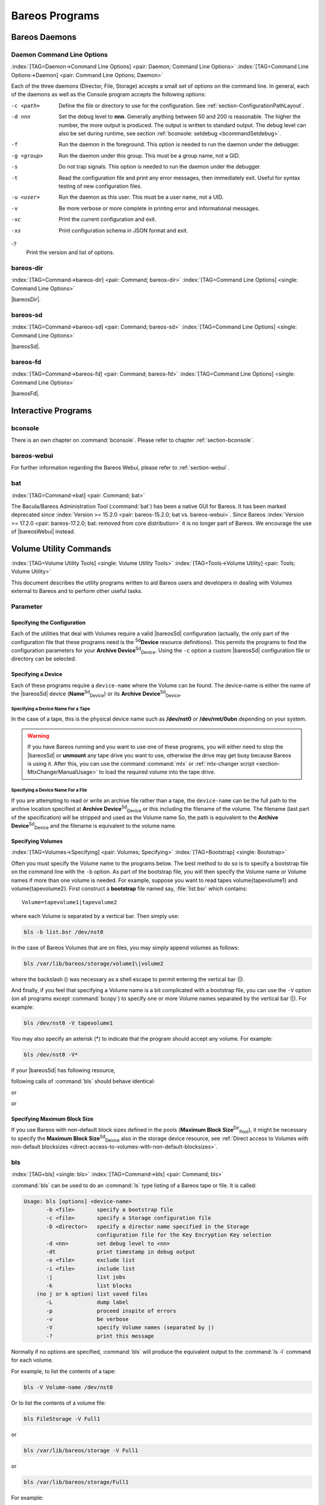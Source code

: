 .. ATTENTION do not edit this file manually.
   It was automatically converted from the corresponding .tex file

.. _section-Utilities:

Bareos Programs
===============

Bareos Daemons
--------------

Daemon Command Line Options
~~~~~~~~~~~~~~~~~~~~~~~~~~~

:index:`[TAG=Daemon->Command Line Options] <pair: Daemon; Command Line Options>` :index:`[TAG=Command Line Options->Daemon] <pair: Command Line Options; Daemon>`

Each of the three daemons (Director, File, Storage) accepts a small set of options on the command line. In general, each of the daemons as well as the Console program accepts the following options:

-c <path>
    Define the file or directory to use for the configuration. See :ref:`section-ConfigurationPathLayout`.

-d nnn
    Set the debug level to **nnn**. Generally anything between 50 and 200 is reasonable. The higher the number, the more output is produced. The output is written to standard output. The debug level can also be set during runtime, see section :ref:`bconsole: setdebug <bcommandSetdebug>`.

-f
    Run the daemon in the foreground. This option is needed to run the daemon under the debugger.

-g <group>
    Run the daemon under this group. This must be a group name, not a GID.

-s
    Do not trap signals. This option is needed to run the daemon under the debugger.

-t
    Read the configuration file and print any error messages, then immediately exit. Useful for syntax testing of new configuration files.

-u <user>
    Run the daemon as this user. This must be a user name, not a UID.

-v
    Be more verbose or more complete in printing error and informational messages.

-xc
    Print the current configuration and exit.

-xs
    Print configuration schema in JSON format and exit.

-?
    Print the version and list of options.

.. _command-bareos-dir:

bareos-dir
~~~~~~~~~~

:index:`[TAG=Command->bareos-dir] <pair: Command; bareos-dir>` :index:`[TAG=Command Line Options] <single: Command Line Options>`

|bareosDir|.

.. _command-bareos-sd:

bareos-sd
~~~~~~~~~

:index:`[TAG=Command->bareos-sd] <pair: Command; bareos-sd>` :index:`[TAG=Command Line Options] <single: Command Line Options>`

|bareosSd|.

.. _command-bareos-fd:

bareos-fd
~~~~~~~~~

:index:`[TAG=Command->bareos-fd] <pair: Command; bareos-fd>` :index:`[TAG=Command Line Options] <single: Command Line Options>`

|bareosFd|.

Interactive Programs
--------------------

bconsole
~~~~~~~~

There is an own chapter on :command:`bconsole`. Please refer to chapter :ref:`section-bconsole`.

bareos-webui
~~~~~~~~~~~~

For further information regarding the Bareos Webui, please refer to :ref:`section-webui`.

bat
~~~

:index:`[TAG=Command->bat] <pair: Command; bat>` 

.. _bat:



The Bacula/Bareos Administration Tool (:command:`bat`) has been a native GUI for Bareos. It has been marked deprecated since :index:`Version >= 15.2.0 <pair: bareos-15.2.0; bat vs. bareos-webui>`. Since Bareos :index:`Version >= 17.2.0 <pair: bareos-17.2.0; bat: removed from core distribution>` it is no longer part of Bareos. We encourage the use of |bareosWebui| instead.

Volume Utility Commands
-----------------------

:index:`[TAG=Volume Utility Tools] <single: Volume Utility Tools>` :index:`[TAG=Tools->Volume Utility] <pair: Tools; Volume Utility>` 

.. _section-VolumeUtilityCommands:



This document describes the utility programs written to aid Bareos users and developers in dealing with Volumes external to Bareos and to perform other useful tasks.

Parameter
~~~~~~~~~

Specifying the Configuration
^^^^^^^^^^^^^^^^^^^^^^^^^^^^

Each of the utilities that deal with Volumes require a valid |bareosSd| configuration (actually, the only part of the configuration file that these programs need is the :sup:`Sd`\ :strong:`Device` resource definitions). This permits the programs to find the configuration parameters for your **Archive Device**:sup:`Sd`:sub:`Device`\ . Using the ``-c`` option a custom |bareosSd| configuration file or directory can be
selected.

Specifying a Device
^^^^^^^^^^^^^^^^^^^

Each of these programs require a ``device-name`` where the Volume can be found. The device-name is either the name of the |bareosSd| device (**Name**:sup:`Sd`:sub:`Device`\ ) or its **Archive Device**:sup:`Sd`:sub:`Device`\ .

Specifying a Device Name For a Tape
'''''''''''''''''''''''''''''''''''

In the case of a tape, this is the physical device name such as **/dev/nst0** or **/dev/rmt/0ubn** depending on your system.



.. warning::
   If you have Bareos running and you want to use
   one of these programs, you will either need to stop the |bareosSd|
   or :strong:`unmount` any tape drive you want to use,
   otherwise the drive may get busy because Bareos is using it.
   After this, you can use the command :command:`mtx` or :ref:`mtx-changer script <section-MtxChangerManualUsage>`
   to load the required volume into the tape drive.
   

Specifying a Device Name For a File
'''''''''''''''''''''''''''''''''''

If you are attempting to read or write an archive file rather than a tape, the ``device-name`` can be the full path to the archive location specified at **Archive Device**:sup:`Sd`:sub:`Device`\  or this including the filename of the volume. The filename (last part of the specification) will be stripped and used as the Volume name So, the path is equivalent to the **Archive Device**:sup:`Sd`:sub:`Device`\  and the filename is
equivalent to the volume name.

Specifying Volumes
^^^^^^^^^^^^^^^^^^

:index:`[TAG=Volumes->Specifying] <pair: Volumes; Specifying>` :index:`[TAG=Bootstrap] <single: Bootstrap>`

Often you must specify the Volume name to the programs below. The best method to do so is to specify a bootstrap file on the command line with the ``-b`` option. As part of the bootstrap file, you will then specify the Volume name or Volume names if more than one volume is needed. For example, suppose you want to read tapes \volume{tapevolume1} and \volume{tapevolume2}. First construct a **bootstrap** file named say, :file:`list.bsr`
which contains:



::

    Volume=tapevolume1|tapevolume2



where each Volume is separated by a vertical bar. Then simply use:

.. code-block:: sh

    bls -b list.bsr /dev/nst0

In the case of Bareos Volumes that are on files, you may simply append volumes as follows:

.. code-block:: sh

    bls /var/lib/bareos/storage/volume1\|volume2

where the backslash (\) was necessary as a shell escape to permit entering the vertical bar (|).

And finally, if you feel that specifying a Volume name is a bit complicated with a bootstrap file, you can use the ``-V`` option (on all programs except :command:`bcopy`) to specify one or more Volume names separated by the vertical bar (|). For example:

.. code-block:: sh

    bls /dev/nst0 -V tapevolume1

You may also specify an asterisk (*) to indicate that the program should accept any volume. For example:

.. code-block:: sh

    bls /dev/nst0 -V*

If your |bareosSd| has following resource,

.. code-block:: sh
    :caption: bareos-sd.d/device/FileStorage.conf

    Device {
      Name = FileStorage
      Archive Device = /var/lib/bareos/storage
      ...
    }

following calls of :command:`bls` should behave identical:

.. code-block:: sh
    :caption: bls using Storage Device Name

    bls FileStorage -V Full1

or

.. code-block:: sh
    :caption: bls using the Archive Device of a Storage Device

    bls /var/lib/bareos/storage -V Full1

or

.. code-block:: sh
    :caption: bls using the Archive Device of a Storage Device and volume name

    bls /var/lib/bareos/storage/Full1

Specifying Maximum Block Size
^^^^^^^^^^^^^^^^^^^^^^^^^^^^^

If you use Bareos with non-default block sizes defined in the pools (**Maximum Block Size**:sup:`Dir`:sub:`Pool`\ ), it might be necessary to specify the **Maximum Block Size**:sup:`Sd`:sub:`Device`\  also in the storage device resource, see :ref:`Direct access to Volumes with non-default blocksizes <direct-access-to-volumes-with-non-default-blocksizes>`.

bls
~~~

:index:`[TAG=bls] <single: bls>` :index:`[TAG=Command->bls] <pair: Command; bls>`

:command:`bls` can be used to do an :command:`ls` type listing of a Bareos tape or file. It is called:

.. code-block:: sh

    Usage: bls [options] <device-name>
           -b <file>       specify a bootstrap file
           -c <file>       specify a Storage configuration file
           -D <director>   specify a director name specified in the Storage
                           configuration file for the Key Encryption Key selection
           -d <nn>         set debug level to <nn>
           -dt             print timestamp in debug output
           -e <file>       exclude list
           -i <file>       include list
           -j              list jobs
           -k              list blocks
        (no j or k option) list saved files
           -L              dump label
           -p              proceed inspite of errors
           -v              be verbose
           -V              specify Volume names (separated by |)
           -?              print this message

Normally if no options are specified, :command:`bls` will produce the equivalent output to the :command:`ls -l` command for each volume.

For example, to list the contents of a tape:

.. code-block:: sh

    bls -V Volume-name /dev/nst0

Or to list the contents of a volume file:

.. code-block:: sh

    bls FileStorage -V Full1

or

.. code-block:: sh

    bls /var/lib/bareos/storage -V Full1

or

.. code-block:: sh

    bls /var/lib/bareos/storage/Full1

For example:

.. code-block:: sh

    <command>bls</command> <parameter>FileStorage -V Full1</parameter>
    bls: butil.c:282-0 Using device: "/var/lib/bareos/storage" for reading.
    12-Sep 18:30 bls JobId 0: Ready to read from volume "Full1" on device "FileStorage" (/var/lib/bareos/storage).
    bls JobId 1: -rwxr-xr-x   1 root     root            4614 2013-01-22 22:24:11  /usr/sbin/service
    bls JobId 1: -rwxr-xr-x   1 root     root           13992 2013-01-22 22:24:12  /usr/sbin/rtcwake
    bls JobId 1: -rwxr-xr-x   1 root     root            6243 2013-02-06 11:01:29  /usr/sbin/update-fonts-scale
    bls JobId 1: -rwxr-xr-x   1 root     root           43240 2013-01-22 22:24:10  /usr/sbin/grpck
    bls JobId 1: -rwxr-xr-x   1 root     root           16894 2013-01-22 22:24:11  /usr/sbin/update-rc.d
    bls JobId 1: -rwxr-xr-x   1 root     root            9480 2013-01-22 22:47:43  /usr/sbin/gss_clnt_send_err
    ...
    bls JobId 456: -rw-r-----   1 root     bareos          1008 2013-05-23 13:17:45  /etc/bareos/bareos-fd.conf
    bls JobId 456: drwxr-xr-x   2 root     root            4096 2013-07-04 17:40:21  /etc/bareos/
    12-Sep 18:30 bls JobId 0: End of Volume at file 0 on device "FileStorage" (/var/lib/bareos/storage), Volume "Full1"
    12-Sep 18:30 bls JobId 0: End of all volumes.
    2972 files found.

Show Detailed File Information
^^^^^^^^^^^^^^^^^^^^^^^^^^^^^^

To retrieve information, about how a file is stored on the volume, you can use :command:`bls` in verbose mode:

.. code-block:: sh

    <command>bls</command> <parameter>FileStorage -V TestVolume001 -v</parameter>
    bls: butil.c:273-0 Using device: "FileStorage" for reading.
    22-Jun 19:34 bls JobId 0: Ready to read from volume "TestVolume001" on device "Storage1" (/var/lib/bareos/storage).
    Volume Label Record: VolSessionId=1 VolSessionTime=1498152622 JobId=0 DataLen=168
    Begin Job Session Record: VolSessionId=1 VolSessionTime=1498152622 JobId=1 DataLen=169
    FileIndex=1 Stream=1  UATTR                     DataLen=129   | -rw-rw-r--   1 root     root               5 2017-06-22 19:30:21
                                                                  | /srv/data/test1.dat
    FileIndex=1 Stream=29 COMPRESSED                DataLen=25    | GZIP, level=9, version=1, length=13
    FileIndex=1 Stream=3  MD5                       DataLen=16    | 2Oj8otwPiW/Xy0ywAxuiSQ (base64)
    FileIndex=2 Stream=1  UATTR                     DataLen=123   | drwxrwxr-x   2 root     root            4096 2017-06-22 19:30:21
                                                                  | /srv/data/
    ...
    End Job Session Record: VolSessionId=1 VolSessionTime=1498152622 JobId=1
    DataLen=205
    22-Jun 19:34 bls JobId 0: End of Volume at file 0 on device "FileStorage" (/var/lib/bareos/storage), Volume "TestVolume001"
    22-Jun 19:34 bls JobId 0: End of all volumes.
    End of Physical Medium Record: VolSessionId=0 VolSessionTime=0 JobId=0 DataLen=0
    9 files and directories found.

For details about the Volume format, see \bareosDeveloperGuideStorageMediaOutputFormat.

Show Label Information
^^^^^^^^^^^^^^^^^^^^^^

:index:`[TAG=bls->Label] <pair: bls; Label>`

Using the ``-L`` the label information of a Volume is shown:

.. code-block:: sh
    :caption: bls: show volume label

    <command>bls</command> <parameter>-L /var/lib/bareos/storage/testvol</parameter>
    bls: butil.c:282-0 Using device: "/var/lib/bareos/storage" for reading.
    12-Sep 18:41 bls JobId 0: Ready to read from volume "testvol" on device "FileStorage" (/var/lib/bareos/storage).

    Volume Label:
    Id                : Bareos 0.9 mortal
    VerNo             : 10
    VolName           : File002
    PrevVolName       :
    VolFile           : 0
    LabelType         : VOL_LABEL
    LabelSize         : 147
    PoolName          : Default
    MediaType         : File
    PoolType          : Backup
    HostName          : debian6
    Date label written: 06-Mar-2013 17:21

Listing Jobs
^^^^^^^^^^^^

:index:`[TAG=Listing Jobs with bls] <single: Listing Jobs with bls>` :index:`[TAG=bls->Listing Jobs] <pair: bls; Listing Jobs>`

If you are listing a Volume to determine what Jobs to restore, normally the ``-j`` option provides you with most of what you will need as long as you don’t have multiple clients. For example:

.. code-block:: sh
    :caption: bls: list jobs

    <command>bls</command> <parameter>/var/lib/bareos/storage/testvol -j</parameter>
    bls: butil.c:282-0 Using device: "/var/lib/bareos/storage" for reading.
    12-Sep 18:33 bls JobId 0: Ready to read from volume "testvol" on device "FileStorage" (/var/lib/bareos/storage).
    Volume Record: File:blk=0:193 SessId=1 SessTime=1362582744 JobId=0 DataLen=158
    Begin Job Session Record: File:blk=0:64705 SessId=1 SessTime=1362582744 JobId=1
       Job=BackupClient1.2013-03-06_17.22.48_05 Date=06-Mar-2013 17:22:51 Level=F Type=B
    End Job Session Record: File:blk=0:6499290 SessId=1 SessTime=1362582744 JobId=1
       Date=06-Mar-2013 17:22:52 Level=F Type=B Files=162 Bytes=6,489,071 Errors=0 Status=T
    Begin Job Session Record: File:blk=0:6563802 SessId=2 SessTime=1362582744 JobId=2
       Job=BackupClient1.2013-03-06_23.05.00_02 Date=06-Mar-2013 23:05:02 Level=I Type=B
    End Job Session Record: File:blk=0:18832687 SessId=2 SessTime=1362582744 JobId=2
       Date=06-Mar-2013 23:05:02 Level=I Type=B Files=3 Bytes=12,323,791 Errors=0 Status=T
    ...
    Begin Job Session Record: File:blk=0:319219736 SessId=299 SessTime=1369307832 JobId=454
       Job=BackupClient1.2013-09-11_23.05.00_25 Date=11-Sep-2013 23:05:03 Level=I Type=B
    End Job Session Record: File:blk=0:319219736 SessId=299 SessTime=1369307832 JobId=454
       Date=11-Sep-2013 23:05:03 Level=I Type=B Files=0 Bytes=0 Errors=0 Status=T
    Begin Job Session Record: File:blk=0:319284248 SessId=301 SessTime=1369307832 JobId=456
       Job=BackupCatalog.2013-09-11_23.10.00_28 Date=11-Sep-2013 23:10:03 Level=F Type=B
    End Job Session Record: File:blk=0:320694269 SessId=301 SessTime=1369307832 JobId=456
       Date=11-Sep-2013 23:10:03 Level=F Type=B Files=12 Bytes=1,472,681 Errors=0 Status=T
    12-Sep 18:32 bls JobId 0: End of Volume at file 0 on device "FileStorage" (/var/lib/bareos/storage), Volume "testvol"
    12-Sep 18:32 bls JobId 0: End of all volumes.

Adding the ``-v`` option will display virtually all information that is available for each record.

Listing Blocks
^^^^^^^^^^^^^^

:index:`[TAG=Listing Blocks with bls] <single: Listing Blocks with bls>` :index:`[TAG=bls->Listing Blocks] <pair: bls; Listing Blocks>`

Normally, except for debugging purposes, you will not need to list Bareos blocks (the "primitive" unit of Bareos data on the Volume). However, you can do so with:

.. code-block:: sh

    <command>bls</command> <parameter>-k /tmp/File002</parameter>
    bls: butil.c:148 Using device: /tmp
    Block: 1 size=64512
    Block: 2 size=64512
    ...
    Block: 65 size=64512
    Block: 66 size=19195
    bls: Got EOF on device /tmp
    End of File on device

By adding the ``-v`` option, you can get more information, which can be useful in knowing what sessions were written to the volume:

.. code-block:: sh

    <command>bls</command> <parameter>-k -v /tmp/File002</parameter>
    Date label written: 2002-10-19 at 21:16
    Block: 1 blen=64512 First rec FI=VOL_LABEL SessId=1 SessTim=1035062102 Strm=0 rlen=147
    Block: 2 blen=64512 First rec FI=6 SessId=1 SessTim=1035062102 Strm=DATA rlen=4087
    Block: 3 blen=64512 First rec FI=12 SessId=1 SessTim=1035062102 Strm=DATA rlen=5902
    Block: 4 blen=64512 First rec FI=19 SessId=1 SessTim=1035062102 Strm=DATA rlen=28382
    ...
    Block: 65 blen=64512 First rec FI=83 SessId=1 SessTim=1035062102 Strm=DATA rlen=1873
    Block: 66 blen=19195 First rec FI=83 SessId=1 SessTim=1035062102 Strm=DATA rlen=2973
    bls: Got EOF on device /tmp
    End of File on device

Armed with the SessionId and the SessionTime, you can extract just about anything.

If you want to know even more, add a second ``-v`` to the command line to get a dump of every record in every block.

.. code-block:: sh

    <command>bls</command> <parameter>-k -vv /tmp/File002</parameter>
    bls: block.c:79 Dump block  80f8ad0: size=64512 BlkNum=1
                   Hdrcksum=b1bdfd6d cksum=b1bdfd6d
    bls: block.c:92    Rec: VId=1 VT=1035062102 FI=VOL_LABEL Strm=0 len=147 p=80f8b40
    bls: block.c:92    Rec: VId=1 VT=1035062102 FI=SOS_LABEL Strm=-7 len=122 p=80f8be7
    bls: block.c:92    Rec: VId=1 VT=1035062102 FI=1 Strm=UATTR len=86 p=80f8c75
    bls: block.c:92    Rec: VId=1 VT=1035062102 FI=2 Strm=UATTR len=90 p=80f8cdf
    bls: block.c:92    Rec: VId=1 VT=1035062102 FI=3 Strm=UATTR len=92 p=80f8d4d
    bls: block.c:92    Rec: VId=1 VT=1035062102 FI=3 Strm=DATA len=54 p=80f8dbd
    bls: block.c:92    Rec: VId=1 VT=1035062102 FI=3 Strm=MD5 len=16 p=80f8e07
    bls: block.c:92    Rec: VId=1 VT=1035062102 FI=4 Strm=UATTR len=98 p=80f8e2b
    bls: block.c:92    Rec: VId=1 VT=1035062102 FI=4 Strm=DATA len=16 p=80f8ea1
    bls: block.c:92    Rec: VId=1 VT=1035062102 FI=4 Strm=MD5 len=16 p=80f8ec5
    bls: block.c:92    Rec: VId=1 VT=1035062102 FI=5 Strm=UATTR len=96 p=80f8ee9
    bls: block.c:92    Rec: VId=1 VT=1035062102 FI=5 Strm=DATA len=1783 p=80f8f5d
    bls: block.c:92    Rec: VId=1 VT=1035062102 FI=5 Strm=MD5 len=16 p=80f9668
    bls: block.c:92    Rec: VId=1 VT=1035062102 FI=6 Strm=UATTR len=95 p=80f968c
    bls: block.c:92    Rec: VId=1 VT=1035062102 FI=6 Strm=DATA len=32768 p=80f96ff
    bls: block.c:92    Rec: VId=1 VT=1035062102 FI=6 Strm=DATA len=32768 p=8101713
    bls: block.c:79 Dump block  80f8ad0: size=64512 BlkNum=2
                   Hdrcksum=9acc1e7f cksum=9acc1e7f
    bls: block.c:92    Rec: VId=1 VT=1035062102 FI=6 Strm=contDATA len=4087 p=80f8b40
    bls: block.c:92    Rec: VId=1 VT=1035062102 FI=6 Strm=DATA len=31970 p=80f9b4b
    bls: block.c:92    Rec: VId=1 VT=1035062102 FI=6 Strm=MD5 len=16 p=8101841
    ...

bextract
~~~~~~~~

:index:`[TAG=bextract] <single: bextract>` :index:`[TAG=Command->bextract] <pair: Command; bextract>` :index:`[TAG=Disaster->Recovery->bextract] <triple: Disaster; Recovery; bextract>`

If you find yourself using :command:`bextract`, you probably have done something wrong. For example, if you are trying to recover a file but are having problems, please see the :ref:`section-RestoreCatalog` chapter.

Normally, you will restore files by running a **Restore** Job from the **Console** program. However, :command:`bextract` can be used to extract a single file or a list of files from a Bareos tape or file. In fact, :command:`bextract` can be a useful tool to restore files to an empty system assuming you are able to boot, you have statically linked :command:`bextract` and you have an appropriate **bootstrap** file.

Please note that some of the current limitations of :command:`bextract` are:

#. It cannot restore access control lists (ACL) that have been backed up along with the file data.

#. It cannot restore encrypted files.

#. The command line length is relatively limited, which means that you cannot enter a huge number of volumes. If you need to enter more volumes than the command line supports, please use a bootstrap file (see below).

#. Extracting files from a Windows backup on a Linux system will only extract the plain files, not the additional Windows file information. If you have to extract files from a Windows backup, you should use the Windows version of :command:`bextract`.

It is called:

.. code-block:: sh

    Usage: bextract <options> <bareos-archive-device-name> <directory-to-store-files>
           -b <file>       specify a bootstrap file
           -c <file>       specify a Storage configuration file
           -D <director>   specify a director name specified in the Storage
                           configuration file for the Key Encryption Key selection
           -d <nn>         set debug level to <nn>
           -dt             print timestamp in debug output
           -e <file>       exclude list
           -i <file>       include list
           -p              proceed inspite of I/O errors
           -v              verbose
           -V <volumes>    specify Volume names (separated by |)
           -?              print this message

where **device-name** is the Archive Device (raw device name or full filename) of the device to be read, and **directory-to-store-files** is a path prefix to prepend to all the files restored.



.. warning::
   On Windows systems, if you specify a prefix of say d:/tmp, any file that
   would have been restored to :file:`C:/My Documents` will be restored to :file:`D:/tmp/My Documents`.
   That is, the original drive specification will be
   stripped. If no prefix is specified, the file will be restored to the original
   drive.

Extracting with Include or Exclude Lists
^^^^^^^^^^^^^^^^^^^^^^^^^^^^^^^^^^^^^^^^

Using the **-e** option, you can specify a file containing a list of files to be excluded. Wildcards can be used in the exclusion list. This option will normally be used in conjunction with the **-i** option (see below). Both the **-e** and the **-i** options may be specified at the same time as the **-b** option. The bootstrap filters will be applied first, then the include list, then the exclude list.

Likewise, and probably more importantly, with the **-i** option, you can specify a file that contains a list (one file per line) of files and directories to include to be restored. The list must contain the full filename with the path. If you specify a path name only, all files and subdirectories of that path will be restored. If you specify a line containing only the filename (e.g. **my-file.txt**) it probably will not be extracted because you have not specified the full path.

For example, if the file **include-list** contains:



::

    /etc/bareos
    /usr/sbin



Then the command:

.. code-block:: sh

    bextract -i include-list -V Volume /dev/nst0 /tmp

will restore from the Bareos archive **/dev/nst0** all files and directories in the backup from **/etc/bareos** and from **/usr/sbin**. The restored files will be placed in a file of the original name under the directory **/tmp** (i.e. /tmp/etc/bareos/... and /tmp/usr/sbin/...).

Extracting With a Bootstrap File
^^^^^^^^^^^^^^^^^^^^^^^^^^^^^^^^

The **-b** option is used to specify a **bootstrap** file containing the information needed to restore precisely the files you want. Specifying a **bootstrap** file is optional but recommended because it gives you the most control over which files will be restored. For more details on the **bootstrap** file, please see :ref:`Restoring Files with the Bootstrap File <BootstrapChapter>` chapter of this document. Note, you may also use a bootstrap file produced by the **restore**
command. For example:

.. code-block:: sh

    bextract -b bootstrap-file /dev/nst0 /tmp

The bootstrap file allows detailed specification of what files you want restored (extracted). You may specify a bootstrap file and include and/or exclude files at the same time. The bootstrap conditions will first be applied, and then each file record seen will be compared to the include and exclude lists.

Extracting From Multiple Volumes
^^^^^^^^^^^^^^^^^^^^^^^^^^^^^^^^

If you wish to extract files that span several Volumes, you can specify the Volume names in the bootstrap file or you may specify the Volume names on the command line by separating them with a vertical bar. See the section above under the **bls** program entitled **Listing Multiple Volumes** for more information. The same techniques apply equally well to the **bextract** program or read the :ref:`Bootstrap <BootstrapChapter>` chapter of this document.

Extracting Under Windows
^^^^^^^^^^^^^^^^^^^^^^^^

:index:`[TAG=Windows->bextract] <pair: Windows; bextract>`



.. warning::
   If you use :command:`bextract` under Windows, the ordering of the parameters is essential.

To use :command:`bextract`, the Bareos Storage Daemon must be installed. As bextract works on tapes or disk volumes, these must be configured in the Storage Daemon configuration file, normally found at :file:`C:\\ProgrammData\\Bareos\\bareos-sd.conf`. However, it is not required to start the Bareos Storage Daemon. Normally, if the Storage Daemon would be able to run, :command:`bextract` would not be required.

After installing, :command:`bextract` can be called via command line:

.. code-block:: sh
    :caption: Call of bextract

    C:\Program Files\Bareos .\bextract.exe -c "C:\ProgrammData\Bareos\bareos-sd.conf" -V <Volume> <YourStorage> <YourDestination>

If you want to use exclude or include files you need to write them like you do on Linux. That means each path begins with a "/" and not with "yourdrive:/". You need to specify the parameter **-e exclude.list** as first parameter. For example:

.. code-block:: sh
    :caption: Example exclude.list

    /Program Files/Bareos/bareos-dir.exe
    /ProgramData/

.. code-block:: sh
    :caption: Call bextract with exclude list

    C:\Program Files\Bareos .\bextract.exe -e exclude.list -c "C:\ProgrammData\Bareos\bareos-sd.conf" -V <Volume> <YourStorage> <YourDestination>

bscan
~~~~~

:index:`[TAG=bscan] <single: bscan>` :index:`[TAG=Command->bscan] <pair: Command; bscan>`

If you find yourself using this program, you have probably done something wrong. For example, the best way to recover a lost or damaged Bareos database is to reload the database by using the bootstrap file that was written when you saved it (default Bareos-dir.conf file).

The **bscan** program can be used to re-create a database (catalog) records from the backup information written to one or more Volumes. This is normally needed only if one or more Volumes have been pruned or purged from your catalog so that the records on the Volume are no longer in the catalog, or for Volumes that you have archived. Note, if you scan in Volumes that were previously purged, you will be able to do restores from those Volumes. However, unless you modify the Job and File retention
times for the Jobs that were added by scanning, the next time you run any backup Job with the same name, the records will be pruned again. Since it takes a long time to scan Volumes this can be very frustrating.

With some care, :command:`bscan` can also be used to synchronize your existing catalog with a Volume. Although we have never seen a case of bscan damaging a catalog, since bscan modifies your catalog, we recommend that you do a simple ASCII backup of your database before running :command:`bscan` just to be sure. See :ref:`Compacting Your Database <CompactingMySQL>` for the details of making a copy of your database.

:command:`bscan` can also be useful in a disaster recovery situation, after the loss of a hard disk, if you do not have a valid **bootstrap** file for reloading your system, or if a Volume has been recycled but not overwritten, you can use :command:`bscan` to re-create your database, which can then be used to **restore** your system or a file to its previous state.

It is called:

.. code-block:: sh

    Usage: bscan [options] <Bareos-archive>
           -B <driver name>  specify the database driver name (default NULL) <postgresql|mysql|sqlite>
           -b bootstrap      specify a bootstrap file
           -c <file>         specify configuration file
           -d <nn>           set debug level to nn
           -dt               print timestamp in debug output
           -m                update media info in database
           -D <director>     specify a director name specified in the Storage
                             configuration file for the Key Encryption Key selection
           -n <name>         specify the database name (default Bareos)
           -u <user>         specify database user name (default Bareos)
           -P <password>     specify database password (default none)
           -h <host>         specify database host (default NULL)
           -t <port>         specify database port (default 0)
           -p                proceed inspite of I/O errors
           -r                list records
           -s                synchronize or store in database
           -S                show scan progress periodically
           -v                verbose
           -V <Volumes>      specify Volume names (separated by |)
           -w <dir>          specify working directory (default from conf file)
           -?                print this message

As Bareos supports loading its database backend dynamically you need to specify the right database driver to use using the **-B** option.

If you are using MySQL or PostgreSQL, there is no need to supply a working directory since in that case, bscan knows where the databases are. However, if you have provided security on your database, you may need to supply either the database name (**-b** option), the user name (**-u** option), and/or the password (**-p**) options.

NOTE: before :command:`bscan` can work, it needs at least a bare bones valid database. If your database exists but some records are missing because they were pruned, then you are all set. If your database was lost or destroyed, then you must first ensure that you have the SQL program running (MySQL or PostgreSQL), then you must create the Bareos database (normally named bareos), and you must create the Bareos tables. This is explained in :ref:`section-CreateDatabase`
chapter of the manual. Finally, before scanning into an empty database, you must start and stop the Director with the appropriate Bareos-dir.conf file so that it can create the Client and Storage records which are not stored on the Volumes. Without these records, scanning is unable to connect the Job records to the proper client.

Forgetting for the moment the extra complications of a full rebuild of your catalog, let’s suppose that you did a backup to Volumes "Vol001" and "Vol002", then sometime later all records of one or both those Volumes were pruned or purged from the database. By using **bscan** you can recreate the catalog entries for those Volumes and then use the **restore** command in the Console to restore whatever you want. A command something like:

.. code-block:: sh

    bscan -v -V Vol001|Vol002 /dev/nst0

will give you an idea of what is going to happen without changing your catalog. Of course, you may need to change the path to the Storage daemon’s conf file, the Volume name, and your tape (or disk) device name. This command must read the entire tape, so if it has a lot of data, it may take a long time, and thus you might want to immediately use the command listed below. Note, if you are writing to a disk file, replace the device name with the path to the directory that contains the Volumes.
This must correspond to the Archive Device in the conf file.

Then to actually write or store the records in the catalog, add the **-s** option as follows:

.. code-block:: sh

    bscan -s -m -v -V Vol001|Vol002 /dev/nst0

When writing to the database, if :command:`bscan` finds existing records, it will generally either update them if something is wrong or leave them alone. Thus if the Volumes you are scanning are all or partially in the catalog already, no harm will be done to that existing data. Any missing data will simply be added.

If you have multiple tapes, you should scan them with:

.. code-block:: sh

    bscan -s -m -v -V Vol001|Vol002|Vol003 /dev/nst0

Since there is a limit on the command line length (511 bytes) accepted by :command:`bscan`, if you have too many Volumes, you will need to manually create a bootstrap file. See the :ref:`Bootstrap <BootstrapChapter>` chapter of this manual for more details, in particular the section entitled :ref:`Bootstrap for bscan <bscanBootstrap>`. Basically, the .bsr file for the above example might look like:



::

    Volume=Vol001
    Volume=Vol002
    Volume=Vol003



Note: :command:`bscan` does not support supplying Volume names on the command line and at the same time in a bootstrap file. Please use only one or the other.

You should, always try to specify the tapes in the order they are written. If you do not, any Jobs that span a volume may not be fully or properly restored. However, bscan can handle scanning tapes that are not sequential. Any incomplete records at the end of the tape will simply be ignored in that case. If you are simply repairing an existing catalog, this may be OK, but if you are creating a new catalog from scratch, it will leave your database in an incorrect state. If you do not specify all
necessary Volumes on a single bscan command, bscan will not be able to correctly restore the records that span two volumes. In other words, it is much better to specify two or three volumes on a single bscan command (or in a .bsr file) rather than run bscan two or three times, each with a single volume.

Note, the restoration process using bscan is not identical to the original creation of the catalog data. This is because certain data such as Client records and other non-essential data such as volume reads, volume mounts, etc is not stored on the Volume, and thus is not restored by bscan. The results of bscanning are, however, perfectly valid, and will permit restoration of any or all the files in the catalog using the normal Bareos console commands. If you are starting with an empty catalog
and expecting bscan to reconstruct it, you may be a bit disappointed, but at a minimum, you must ensure that your Bareos-dir.conf file is the same as what it previously was – that is, it must contain all the appropriate Client resources so that they will be recreated in your new database **before** running bscan. Normally when the Director starts, it will recreate any missing Client records in the catalog. Another problem you will have is that even if the Volumes (Media records) are recreated in
the database, they will not have their autochanger status and slots properly set. As a result, you will need to repair that by using the :strong:`update slots` command. There may be other considerations as well. Rather than bscanning, you should always attempt to recover you previous catalog backup.

Using bscan to Compare a Volume to an existing Catalog
^^^^^^^^^^^^^^^^^^^^^^^^^^^^^^^^^^^^^^^^^^^^^^^^^^^^^^

:index:`[TAG=Catalog->Using bscan to Compare a Volume to an existing] <pair: Catalog; Using bscan to Compare a Volume to an existing>`

If you wish to compare the contents of a Volume to an existing catalog without changing the catalog, you can safely do so if and only if you do **not** specify either the **-m** or the **-s** options. However, the comparison routines are not as good or as thorough as they should be, so we don’t particularly recommend this mode other than for testing.

Using bscan to Recreate a Catalog from a Volume
^^^^^^^^^^^^^^^^^^^^^^^^^^^^^^^^^^^^^^^^^^^^^^^

:index:`[TAG=Catalog->Recreate Using bscan] <pair: Catalog; Recreate Using bscan>` :index:`[TAG=bscan->Recreate Catalog] <pair: bscan; Recreate Catalog>`

This is the mode for which **bscan** is most useful. You can either **bscan** into a freshly created catalog, or directly into your existing catalog (after having made an ASCII copy as described above). Normally, you should start with a freshly created catalog that contains no data.

Starting with a single Volume named **TestVolume1**, you run a command such as:

.. code-block:: sh

    bscan -V TestVolume1 -v -s -m /dev/nst0

If there is more than one volume, simply append it to the first one separating it with a vertical bar. You may need to precede the vertical bar with a forward slash escape the shell – e.g. **TestVolume1|TestVolume2**. The **-v** option was added for verbose output (this can be omitted if desired). The **-s** option that tells :command:`bscan` to store information in the database. The physical device name **/dev/nst0** is specified after all the options.

For example, after having done a full backup of a directory, then two incrementals, I reinitialized the SQLite database as described above, and using the bootstrap.bsr file noted above, I entered the following command:

.. code-block:: sh

    bscan -b bootstrap.bsr -v -s /dev/nst0

which produced the following output:

.. code-block:: sh

    bscan: bscan.c:182 Using Database: Bareos, User: bacula
    bscan: bscan.c:673 Created Pool record for Pool: Default
    bscan: bscan.c:271 Pool type "Backup" is OK.
    bscan: bscan.c:632 Created Media record for Volume: TestVolume1
    bscan: bscan.c:298 Media type "DDS-4" is OK.
    bscan: bscan.c:307 VOL_LABEL: OK for Volume: TestVolume1
    bscan: bscan.c:693 Created Client record for Client: Rufus
    bscan: bscan.c:769 Created new JobId=1 record for original JobId=2
    bscan: bscan.c:717 Created FileSet record "Users Files"
    bscan: bscan.c:819 Updated Job termination record for new JobId=1
    bscan: bscan.c:905 Created JobMedia record JobId 1, MediaId 1
    bscan: Got EOF on device /dev/nst0
    bscan: bscan.c:693 Created Client record for Client: Rufus
    bscan: bscan.c:769 Created new JobId=2 record for original JobId=3
    bscan: bscan.c:708 Fileset "Users Files" already exists.
    bscan: bscan.c:819 Updated Job termination record for new JobId=2
    bscan: bscan.c:905 Created JobMedia record JobId 2, MediaId 1
    bscan: Got EOF on device /dev/nst0
    bscan: bscan.c:693 Created Client record for Client: Rufus
    bscan: bscan.c:769 Created new JobId=3 record for original JobId=4
    bscan: bscan.c:708 Fileset "Users Files" already exists.
    bscan: bscan.c:819 Updated Job termination record for new JobId=3
    bscan: bscan.c:905 Created JobMedia record JobId 3, MediaId 1
    bscan: Got EOF on device /dev/nst0
    bscan: bscan.c:652 Updated Media record at end of Volume: TestVolume1
    bscan: bscan.c:428 End of Volume. VolFiles=3 VolBlocks=57 VolBytes=10,027,437

The key points to note are that **bscan** prints a line when each major record is created. Due to the volume of output, it does not print a line for each file record unless you supply the **-v** option twice or more on the command line.

In the case of a Job record, the new JobId will not normally be the same as the original Jobid. For example, for the first JobId above, the new JobId is 1, but the original JobId is 2. This is nothing to be concerned about as it is the normal nature of databases. **bscan** will keep everything straight.

Although :command:`bscan` claims that it created a Client record for Client: Rufus three times, it was actually only created the first time. This is normal.

You will also notice that it read an end of file after each Job (Got EOF on device ...). Finally the last line gives the total statistics for the bscan.

If you had added a second **-v** option to the command line, Bareos would have been even more verbose, dumping virtually all the details of each Job record it encountered.

Now if you start Bareos and enter a :strong:`list jobs` command to the console program, you will get:

.. code-block:: sh
    :caption: list jobs

    +-------+----------+------------------+------+-----+----------+----------+---------+
    | JobId | Name     | StartTime        | Type | Lvl | JobFiles | JobBytes | JobStat |
    +-------+----------+------------------+------+-----+----------+----------+---------+
    | 1     | usersave | 2002-10-07 14:59 | B    | F   | 84       | 4180207  | T       |
    | 2     | usersave | 2002-10-07 15:00 | B    | I   | 15       | 2170314  | T       |
    | 3     | usersave | 2002-10-07 15:01 | B    | I   | 33       | 3662184  | T       |
    +-------+----------+------------------+------+-----+----------+----------+---------+

which corresponds virtually identically with what the database contained before it was re-initialized and restored with bscan. All the Jobs and Files found on the tape are restored including most of the Media record. The Volume (Media) records restored will be marked as **Full** so that they cannot be rewritten without operator intervention.

It should be noted that :command:`bscan` cannot restore a database to the exact condition it was in previously because a lot of the less important information contained in the database is not saved to the tape. Nevertheless, the reconstruction is sufficiently complete, that you can run **restore** against it and get valid results.

An interesting aspect of restoring a catalog backup using :command:`bscan` is that the backup was made while Bareos was running and writing to a tape. At the point the backup of the catalog is made, the tape Bareos is writing to will have say 10 files on it, but after the catalog backup is made, there will be 11 files on the tape Bareos is writing. This there is a difference between what is contained in the backed up catalog and what is actually on the tape. If after restoring a
catalog, you attempt to write on the same tape that was used to backup the catalog, Bareos will detect the difference in the number of files registered in the catalog compared to what is on the tape, and will mark the tape in error.

There are two solutions to this problem. The first is possibly the simplest and is to mark the volume as Used before doing any backups. The second is to manually correct the number of files listed in the Media record of the catalog. This procedure is documented elsewhere in the manual and involves using the :strong:`update volume` command in :command:`bconsole`.

Using bscan to Correct the Volume File Count
^^^^^^^^^^^^^^^^^^^^^^^^^^^^^^^^^^^^^^^^^^^^

:index:`[TAG=bscan->Correct Volume File Count] <pair: bscan; Correct Volume File Count>` :index:`[TAG=Volume->File Count] <pair: Volume; File Count>`

If the Storage daemon crashes during a backup Job, the catalog will not be properly updated for the Volume being used at the time of the crash. This means that the Storage daemon will have written say 20 files on the tape, but the catalog record for the Volume indicates only 19 files.

Bareos refuses to write on a tape that contains a different number of files from what is in the catalog. To correct this situation, you may run a **bscan** with the **-m** option (but without the **-s** option) to update only the final Media record for the Volumes read.

After bscan
^^^^^^^^^^^

:index:`[TAG=bscan->after] <pair: bscan; after>`

If you use **bscan** to enter the contents of the Volume into an existing catalog, you should be aware that the records you entered may be immediately pruned during the next job, particularly if the Volume is very old or had been previously purged. To avoid this, after running **bscan**, you can manually set the volume status (VolStatus) to **Read-Only** by using the **update** command in the catalog. This will allow you to restore from the volume without having it immediately purged. When you
have restored and backed up the data, you can reset the VolStatus to **Used** and the Volume will be purged from the catalog.

bcopy
~~~~~

:index:`[TAG=bcopy] <single: bcopy>` :index:`[TAG=Command->bcopy] <pair: Command; bcopy>`

The :command:`bcopy` program can be used to copy one Bareos archive file to another. For example, you may copy a tape to a file, a file to a tape, a file to a file, or a tape to a tape. For tape to tape, you will need two tape drives. In the process of making the copy, no record of the information written to the new Volume is stored in the catalog. This means that the new Volume, though it contains valid backup data, cannot be accessed directly from existing catalog entries. If you
wish to be able to use the Volume with the Console restore command, for example, you must first bscan the new Volume into the catalog.

.. code-block:: sh

    Usage: bcopy [-d debug_level] <input-archive> <output-archive>
           -b bootstrap    specify a bootstrap file
           -c <file>       specify configuration file
           -D <director>   specify a director name specified in the Storage
                           configuration file for the Key Encryption Key selection
           -dnn            set debug level to nn
           -dt             print timestamp in debug output
           -i              specify input Volume names (separated by |)
           -o              specify output Volume names (separated by |)
           -p              proceed inspite of I/O errors
           -v              verbose
           -w dir          specify working directory (default /tmp)
           -?              print this message

By using a **bootstrap** file, you can copy parts of a Bareos archive file to another archive.

One of the objectives of this program is to be able to recover as much data as possible from a damaged tape. However, the current version does not yet have this feature.

As this is a new program, any feedback on its use would be appreciated. In addition, I only have a single tape drive, so I have never been able to test this program with two tape drives.

btape
~~~~~

:index:`[TAG=btape] <single: btape>` :index:`[TAG=Command->btape] <pair: Command; btape>`

This program permits a number of elementary tape operations via a tty command interface. It works only with tapes and not with other kinds of Bareos storage media (DVD, File, ...). The **test** command, described below, can be very useful for testing older tape drive compatibility problems. Aside from initial testing of tape drive compatibility with **Bareos**, **btape** will be mostly used by developers writing new tape drivers.

**btape** can be dangerous to use with existing **Bareos** tapes because it will relabel a tape or write on the tape if so requested regardless that the tape may contain valuable data, so please be careful and use it only on blank tapes.

To work properly, :command:`btape` needs to read the Storage daemon’s configuration file.

The physical device name must be specified on the command line, and this same device name must be present in the Storage daemon’s configuration file read by :command:`btape`.

.. code-block:: sh

    Usage: btape <options> <device_name>
           -b <file>     specify bootstrap file
           -c <file>     set configuration file to file
           -D <director> specify a director name specified in the Storage
                         configuration file for the Key Encryption Key selection
           -d <nn>       set debug level to nn
           -dt           print timestamp in debug output
           -p            proceed inspite of I/O errors
           -s            turn off signals
           -v            be verbose
           -?            print this message.

Using btape to Verify your Tape Drive
^^^^^^^^^^^^^^^^^^^^^^^^^^^^^^^^^^^^^

:index:`[TAG=Drive->Verify using btape] <pair: Drive; Verify using btape>`

An important reason for this program is to ensure that a Storage daemon configuration file is defined so that Bareos will correctly read and write tapes.

It is highly recommended that you run the **test** command before running your first Bareos job to ensure that the parameters you have defined for your storage device (tape drive) will permit **Bareos** to function properly. You only need to mount a blank tape, enter the command, and the output should be reasonably self explanatory. Please see the :ref:`Tape Testing <TapeTestingChapter>` Chapter of this manual for the details.

btape Commands
^^^^^^^^^^^^^^

The full list of commands are:

.. code-block:: sh
    :caption: btape commands

      Command    Description
      =======    ===========
      autochanger test autochanger
      bsf        backspace file
      bsr        backspace record
      cap        list device capabilities
      clear      clear tape errors
      eod        go to end of Bareos data for append
      eom        go to the physical end of medium
      fill       fill tape, write onto second volume
      unfill     read filled tape
      fsf        forward space a file
      fsr        forward space a record
      help       print this command
      label      write a Bareos label to the tape
      load       load a tape
      quit       quit btape
      rawfill    use write() to fill tape
      readlabel  read and print the Bareos tape label
      rectest    test record handling functions
      rewind     rewind the tape
      scan       read() tape block by block to EOT and report
      scanblocks Bareos read block by block to EOT and report
      speed      report drive speed
      status     print tape status
      test       General test Bareos tape functions
      weof       write an EOF on the tape
      wr         write a single Bareos block
      rr         read a single record
      qfill      quick fill command

The most useful commands are:

-  test – test writing records and EOF marks and reading them back.

-  fill – completely fill a volume with records, then write a few records on a second volume, and finally, both volumes will be read back. This command writes blocks containing random data, so your drive will not be able to compress the data, and thus it is a good test of the real physical capacity of your tapes.

-  readlabel – read and dump the label on a Bareos tape.

-  cap – list the device capabilities and status.

The **readlabel** command can be used to display the details of a Bareos tape label. This can be useful if the physical tape label was lost or damaged.

In the event that you want to relabel a Bareos volume, you can simply use the **label** command which will write over any existing label. However, please note for labeling tapes, we recommend that you use the **label** command in the **Console** program since it will never overwrite a valid Bareos tape.

.. _section-btapespeed:

Testing your Tape Drive
'''''''''''''''''''''''

To determine the best configuration of your tape drive, you can run the new ``speed`` command available in the ``btape`` program.

This command can have the following arguments:

-  Specify the **Maximum File Size**:sup:`Sd`:sub:`Device`\  for this test. This counter is in GB.

-  Specify the number of file to be written. The amount of data should be greater than your memory (file_size :math:`*` nb_file).

-  This flag permits to skip tests with constant data.

-  This flag permits to skip tests with random data.

-  This flag permits to skip tests with raw access.

-  This flag permits to skip tests with Bareos block access.

.. code-block:: sh
    :caption: btape speed

    *speed file_size=3 skip_raw
    btape.c:1078 Test with zero data and Bareos block structure.
    btape.c:956 Begin writing 3 files of 3.221 GB with blocks of 129024 bytes.
    ++++++++++++++++++++++++++++++++++++++++++
    btape.c:604 Wrote 1 EOF to "Drive-0" (/dev/nst0)
    btape.c:406 Volume bytes=3.221 GB. Write rate = 44.128 MB/s
    ...
    btape.c:383 Total Volume bytes=9.664 GB. Total Write rate = 43.531 MB/s

    btape.c:1090 Test with random data, should give the minimum throughput.
    btape.c:956 Begin writing 3 files of 3.221 GB with blocks of 129024 bytes.
    +++++++++++++++++++++++++++++++++++++++++++
    btape.c:604 Wrote 1 EOF to "Drive-0" (/dev/nst0)
    btape.c:406 Volume bytes=3.221 GB. Write rate = 7.271 MB/s
    +++++++++++++++++++++++++++++++++++++++++++
    ...
    btape.c:383 Total Volume bytes=9.664 GB. Total Write rate = 7.365 MB/s

When using compression, the random test will give your the minimum throughput of your drive . The test using constant string will give you the maximum speed of your hardware chain. (cpu, memory, scsi card, cable, drive, tape).

You can change the block size in the Storage Daemon configuration file.

bscrypto
~~~~~~~~

:index:`[TAG=bscrypto] <single: bscrypto>` :index:`[TAG=Command->bscrypto] <pair: Command; bscrypto>`

:command:`bscrypto` is used in the process of encrypting tapes (see also :ref:`LTOHardwareEncryptionGeneral`). The |bareosSd| and the btools (:command:`bls`, :command:`bextract`, :command:`bscan`, :command:`btape`, :command:`bextract`) will use a so called |bareosSd| plugin to perform the setting and clearing of the encryption keys. To bootstrap the encryption support and for
populating things like the crypto cache with encryption keys of volumes that you want to scan, you need to use the bscrypto tool. The bscrypto tool has the following capabilities:

-  Generate a new passphrase

   -  | to be used as a so called Key Encryption Key (KEK) for wrapping a passphrase using RFC3394 key wrapping with aes-wrap
      | - or -

   -  for usage as a clear text encryption key loaded into the tape drive.

-  Base64-encode a key if requested

-  Generate a wrapped passphrase which performs the following steps:

   -  generate a semi random clear text passphrase

   -  wrap the passphrase using the Key Encryption Key using RFC3394

   -  base64-encode the wrapped key (as the wrapped key is binary, we always need to base64-encode it in order to be able to pass the data as part of the director to storage daemon protocol

-  | show the content of a wrapped or unwrapped keyfile.
   | This can be used to reveal the content of the passphrase when a passphrase is stored in the database and you have the urge to change the Key Encryption Key. Normally it is unwise to change the Key Encryption Key, as this means that you have to redo all your stored encryption keys, as they are stored in the database wrapped using the Key Encryption Key available in the config during the label phase of the volume.

-  Clear the crypto cache on the machine running the bareos-sd, which keeps a cache of used encryption keys, which can be used when the bareos-sd is restarted without the need to connect to the bareos-dir to retrieve the encryption keys.

-  Set the encryption key of the drive

-  Clear the encryption key of the drive

-  Show the encryption status of the drive

-  Show the encryption status of the next block (e.g. volume)

-  Populate the crypto cache with data

Other Programs
--------------

The following programs are general utility programs and in general do not need a configuration file nor a device name.

bsmtp
~~~~~

:index:`[TAG=bsmtp] <single: bsmtp>` :index:`[TAG=Command->bsmtp] <pair: Command; bsmtp>`

:command:`bsmtp` is a simple mail transport program that permits more flexibility than the standard mail programs typically found on Unix systems. It can even be used on Windows machines.

It is called:

.. code-block:: sh
    :caption: bsmtp

    Usage: bsmtp [-f from] [-h mailhost] [-s subject] [-c copy] [recipient ...]
           -4          forces bsmtp to use IPv4 addresses only.
           -6          forces bsmtp to use IPv6 addresses only.
           -8          set charset to UTF-8
           -a          use any ip protocol for address resolution
           -c          set the Cc: field
           -d <nn>     set debug level to <nn>
           -dt         print a timestamp in debug output
           -f          set the From: field
           -h          use mailhost:port as the SMTP server
           -s          set the Subject: field
           -r          set the Reply-To: field
           -l          set the maximum number of lines to send (default: unlimited)
           -?          print this message.

If the **-f** option is not specified, :command:`bsmtp` will use your userid. If the option **-h** is not specified :command:`bsmtp` will use the value in the environment variable **bsmtpSERVER** or if there is none **localhost**. By default port 25 is used.

If a line count limit is set with the **-l** option, :command:`bsmtp` will not send an email with a body text exceeding that number of lines. This is especially useful for large restore job reports where the list of files restored might produce very long mails your mail-server would refuse or crash. However, be aware that you will probably suppress the job report and any error messages unless you check the log file written by the Director (see the messages resource in this manual for
details).

**recipients** is a space separated list of email recipients.

The body of the email message is read from standard input.

An example of the use of :command:`bsmtp` would be to put the following statement in the :ref:`Messages resource <MessagesChapter>` of your |bareosDir| configuration.

.. code-block:: sh
    :caption: bsmtp in Message resource

    Mail Command     = "bsmtp -h mail.example.com -f \"\(Bareos\) %r\" -s \"Bareos: %t %e of %c %l\" %r"
    Operator Command = "bsmtp -h mail.example.com -f \"\(Bareos\) %r\" -s \"Bareos: Intervention needed for %j\" %r"

You have to replace **mail.example.com** with the fully qualified name of your SMTP (email) server, which normally listens on port 25. For more details on the substitution characters (e.g. %r) used in the above line, please see the documentation of the :ref:`MailCommand in the Messages Resource <mailcommand>` chapter of this manual.

It is HIGHLY recommended that you test one or two cases by hand to make sure that the **mailhost** that you specified is correct and that it will accept your email requests. Since **bsmtp** always uses a TCP connection rather than writing in the spool file, you may find that your **from** address is being rejected because it does not contain a valid domain, or because your message is caught in your spam filtering rules. Generally, you should specify a fully qualified domain name in the **from**
field, and depending on whether your bsmtp gateway is Exim or Sendmail, you may need to modify the syntax of the from part of the message. Please test.

When running :command:`bsmtp` by hand, you will need to terminate the message by entering a ctrl-d in column 1 of the last line.

If you are getting incorrect dates (e.g. 1970) and you are running with a non-English language setting, you might try adding a :command:`LANG=C` immediately before the :command:`bsmtp` call.

In general, :command:`bsmtp` attempts to cleanup email addresses that you specify in the from, copy, mailhost, and recipient fields, by adding the necessary < and > characters around the address part. However, if you include a **display-name** (see RFC 5332), some SMTP servers such as Exchange may not accept the message if the **display-name** is also included in < and >. As mentioned above, you must test, and if you run into this situation, you may manually add the < and > to the
Bareos **Mail Command**:sup:`Dir`:sub:`Messages`\  or **Operator Command**:sup:`Dir`:sub:`Messages`\  and when :command:`bsmtp` is formatting an address if it already contains a < or > character, it will leave the address unchanged.

bareos-dbcheck
~~~~~~~~~~~~~~



.. _dbcheck:

 :index:`[TAG=bareos-dbcheck] <single: bareos-dbcheck>` :index:`[TAG=Command->bareos-dbcheck] <pair: Command; bareos-dbcheck>` :index:`[TAG=Catalog->database check] <pair: Catalog; database check>`

:command:`bareos-dbcheck` is a simple program that will search for logical inconsistencies in the Bareos tables in your database, and optionally fix them. It is a database maintenance routine, in the sense that it can detect and remove unused rows, but it is not a database repair routine. To repair a database, see the tools furnished by the database vendor. Normally :command:`bareos-dbcheck` should never need to be run, but if Bareos has crashed or you have a lot of
Clients, Pools, or Jobs that you have removed, it could be useful.

:command:`bareos-dbcheck` is best started as the same user, as the |bareosDir| is running, normally **bareos**. If you are **root** on Linux, use the following command to switch to user **bareos**:

.. code-block:: sh
    :caption: Substitute user to bareos

    su -s /bin/bash - bareos

If not, problems of reading the Bareos configuration or accessing the database can arise.

:command:`bareos-dbcheck` supports following command line options:

.. code-block:: sh

    Usage: bareos-dbcheck [-c config ] [-B] [-C catalog name] [-d debug level] [-D driver name] <working-directory> <bareos-database> <user> <password> [<dbhost>] [<dbport>]
           -b                batch mode
           -C                catalog name in the director conf file
           -c                Director configuration filename or configuration directory (e.g. /etc/bareos)
           -B                print catalog configuration and exit
           -d <nn>           set debug level to <nn>
           -dt               print a timestamp in debug output
           -D <driver name>  specify the database driver name (default NULL) <postgresql|mysql|sqlite>
           -f                fix inconsistencies
           -v                verbose
           -?                print this message

When using the default configuration paths, it is not necessary to specify any options. Optionally, as Bareos supports loading its database backend dynamically you may specify the right database driver to use using the ``-D`` option.

If the ``-B`` option is specified, :command:`bareos-dbcheck` will print out catalog information in a simple text based format:

.. code-block:: sh

    # <input>bareos-dbcheck -B</input>
    catalog=MyCatalog
    db_type=SQLite
    db_name=bareos
    db_driver=
    db_user=bareos
    db_password=
    db_address=
    db_port=0
    db_socket=

If the ``-c`` option is given with the |bareosDir| configuration, there is no need to enter any of the command line arguments, in particular the working directory as :command:`bareos-dbcheck` will read them from the file.

If the ``-f`` option is specified, :command:`bareos-dbcheck` will repair (**fix**) the inconsistencies it finds. Otherwise, it will report only.

If the ``-b`` option is specified, :command:`bareos-dbcheck` will run in batch mode, and it will proceed to examine and fix (if ``-f`` is set) all programmed inconsistency checks. If the ``-b`` option is not specified, :command:`bareos-dbcheck` will enter interactive mode and prompt with the following:

.. code-block:: sh

    Hello, this is the database check/correct program.
    Modify database is off. Verbose is off.
    Please select the function you want to perform.
         1) Toggle modify database flag
         2) Toggle verbose flag
         3) Repair bad Filename records
         4) Repair bad Path records
         5) Eliminate duplicate Filename records
         6) Eliminate duplicate Path records
         7) Eliminate orphaned Jobmedia records
         8) Eliminate orphaned File records
         9) Eliminate orphaned Path records
        10) Eliminate orphaned Filename records
        11) Eliminate orphaned FileSet records
        12) Eliminate orphaned Client records
        13) Eliminate orphaned Job records
        14) Eliminate all Admin records
        15) Eliminate all Restore records
        16) All (3-15)
        17) Quit
    Select function number:

By entering 1 or 2, you can toggle the modify database flag (``-f`` option) and the verbose flag (``-v``). It can be helpful and reassuring to turn off the modify database flag, then select one or more of the consistency checks (items 3 through 13) to see what will be done, then toggle the modify flag on and re-run the check.

Since Bareos :index:`Version >= 16.2.5 <pair: bareos-16.2.5; bareos-dbcheck -b -v>`, when running :command:`bareos-dbcheck` with ``-b`` and ``-v``, it will not interactively ask if results should be printed or not. Instead, it does not print any detail results.

The inconsistencies examined are the following:

-  Duplicate Filename records. This can happen if you accidentally run two copies of Bareos at the same time, and they are both adding filenames simultaneously. It is a rare occurrence, but will create an inconsistent database. If this is the case, you will receive error messages during Jobs warning of duplicate database records. If you are not getting these error messages, there is no reason to run this check.

-  Repair bad Filename records. This checks and corrects filenames that have a trailing slash. They should not.

-  Repair bad Path records. This checks and corrects path names that do not have a trailing slash. They should.

-  Duplicate Path records. This can happen if you accidentally run two copies of Bareos at the same time, and they are both adding filenames simultaneously. It is a rare occurrence, but will create an inconsistent database. See the item above for why this occurs and how you know it is happening.

-  Orphaned JobMedia records. This happens when a Job record is deleted (perhaps by a user issued SQL statement), but the corresponding JobMedia record (one for each Volume used in the Job) was not deleted. Normally, this should not happen, and even if it does, these records generally do not take much space in your database. However, by running this check, you can eliminate any such orphans.

-  Orphaned File records. This happens when a Job record is deleted (perhaps by a user issued SQL statement), but the corresponding File record (one for each Volume used in the Job) was not deleted. Note, searching for these records can be **very** time consuming (i.e. it may take hours) for a large database. Normally this should not happen as Bareos takes care to prevent it. Just the same, this check can remove any orphaned File records. It is recommended that you run this once a year since
   orphaned File records can take a large amount of space in your database. You might want to ensure that you have indexes on JobId, FilenameId, and PathId for the File table in your catalog before running this command.

-  Orphaned Path records. This condition happens any time a directory is deleted from your system and all associated Job records have been purged. During standard purging (or pruning) of Job records, Bareos does not check for orphaned Path records. As a consequence, over a period of time, old unused Path records will tend to accumulate and use space in your database. This check will eliminate them. It is recommended that you run this check at least once a year.

-  Orphaned Filename records. This condition happens any time a file is deleted from your system and all associated Job records have been purged. This can happen quite frequently as there are quite a large number of files that are created and then deleted. In addition, if you do a system update or delete an entire directory, there can be a very large number of Filename records that remain in the catalog but are no longer used.

   During standard purging (or pruning) of Job records, Bareos does not check for orphaned Filename records. As a consequence, over a period of time, old unused Filename records will accumulate and use space in your database. This check will eliminate them. It is strongly recommended that you run this check at least once a year, and for large database (more than 200 Megabytes), it is probably better to run this once every 6 months.

-  Orphaned Client records. These records can remain in the database long after you have removed a client.

-  Orphaned Job records. If no client is defined for a job or you do not run a job for a long time, you can accumulate old job records. This option allow you to remove jobs that are not attached to any client (and thus useless).

-  All Admin records. This command will remove all Admin records, regardless of their age.

-  All Restore records. This command will remove all Restore records, regardless of their age.

If you are using MySQL, :command:`bareos-dbcheck` in interactive mode will ask you if you want to create temporary indexes to speed up orphaned Path and Filename elimination. In batch mode (``-b``) the temporary indexes will be created without asking.

If you are using bvfs (e.g. used by :ref:`bareos-webui <section-webui>`), don’t eliminate orphaned path, else you will have to rebuild \variable{brestore_pathvisibility} and \variable{brestore_pathhierarchy} indexes.

Normally you should never need to run :command:`bareos-dbcheck` in spite of the recommendations given above, which are given so that users don’t waste their time running :command:`bareos-dbcheck` too often.

bregex
~~~~~~

:index:`[TAG=bregex] <single: bregex>` :index:`[TAG=Command->bregex] <pair: Command; bregex>`

:command:`bregex` is a simple program that will allow you to test regular expressions against a file of data. This can be useful because the regex libraries on most systems differ, and in addition, regex expressions can be complicated.

To run it, use:

::

    Usage: bregex [-d debug_level] -f <data-file>
           -f          specify file of data to be matched
           -l          suppress line numbers
           -n          print lines that do not match
           -?          print this message.

The <data-file> is a filename that contains lines of data to be matched (or not) against one or more patterns. When the program is run, it will prompt you for a regular expression pattern, then apply it one line at a time against the data in the file. Each line that matches will be printed preceded by its line number. You will then be prompted again for another pattern.

Enter an empty line for a pattern to terminate the program. You can print only lines that do not match by using the -n option, and you can suppress printing of line numbers with the -l option.

This program can be useful for testing regex expressions to be applied against a list of filenames.

bwild
~~~~~

:index:`[TAG=bwild] <single: bwild>` :index:`[TAG=Command->bwild] <pair: Command; bwild>`

:command:`bwild` is a simple program that will allow you to test wild-card expressions against a file of data.

To run it, use:

::

    Usage: bwild [-d debug_level] -f <data-file>
           -f          specify file of data to be matched
           -l          suppress line numbers
           -n          print lines that do not match
           -?          print this message.

The <data-file> is a filename that contains lines of data to be matched (or not) against one or more patterns. When the program is run, it will prompt you for a wild-card pattern, then apply it one line at a time against the data in the file. Each line that matches will be printed preceded by its line number. You will then be prompted again for another pattern.

Enter an empty line for a pattern to terminate the program. You can print only lines that do not match by using the -n option, and you can suppress printing of line numbers with the -l option.

This program can be useful for testing wild expressions to be applied against a list of filenames.

bpluginfo
~~~~~~~~~

:index:`[TAG=bpluginfo] <single: bpluginfo>` :index:`[TAG=Command->bpluginfo] <pair: Command; bpluginfo>`

The main purpose of bpluginfo is to display different information about Bareos plugin. You can use it to check a plugin name, author, license and short description. You can use -f option to display API implemented by the plugin. Some plugins may require additional ’-a’ option for val- idating a Bareos Daemons API. In most cases it is not required.


